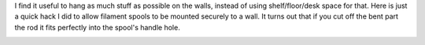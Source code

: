 I find it useful to hang as much stuff as possible on the walls, instead
of using shelf/floor/desk space for that. Here is just a quick hack I
did to allow filament spools to be mounted securely to a wall. It turns
out that if you cut off the bent part the rod it fits perfectly into the
spool's handle hole. 

|image0| |image1| |image2| |image3| |image4|

.. |image0| image:: /wp-content/uploads/2014/06/IMG_1074-150x150.jpg
   :target: /wp-content/uploads/2014/06/IMG_1074.jpg
.. |image1| image:: /wp-content/uploads/2014/06/IMG_1073-150x150.jpg
   :target: /wp-content/uploads/2014/06/IMG_1073.jpg
.. |image2| image::  /wp-content/uploads/2014/06/IMG_1072-e1403175701941-150x150.jpg
   :target: /wp-content/uploads/2014/06/IMG_1072-e1403175701941.jpg
.. |image3| image:: /wp-content/uploads/2014/06/IMG_1071-150x150.jpg
   :target: /wp-content/uploads/2014/06/IMG_1071.jpg
.. |image4| image:: /wp-content/uploads/2014/06/IMG_1075-e1403175502745-150x150.jpg
   :target: /wp-content/uploads/2014/06/IMG_1075-e1403175502745.jpg
